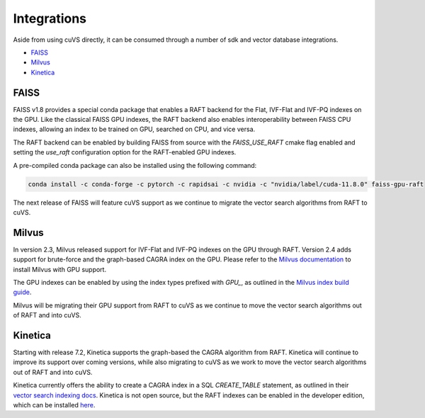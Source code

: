 Integrations
============

Aside from using cuVS directly, it can be consumed through a number of sdk and vector database integrations.

- `FAISS`_
- `Milvus`_
- `Kinetica`_

FAISS
-----

FAISS v1.8 provides a special conda package that enables a RAFT backend for the Flat, IVF-Flat and IVF-PQ indexes on the GPU. Like the classical FAISS GPU indexes, the RAFT backend also enables interoperability between FAISS CPU indexes, allowing an index to be trained on GPU, searched on CPU, and vice versa.

The RAFT backend can be enabled by building FAISS from source with the `FAISS_USE_RAFT` cmake flag enabled and setting the `use_raft` configuration option for the RAFT-enabled GPU indexes.

A pre-compiled conda package can also be installed using the following command:

.. code-block:: bash

    conda install -c conda-forge -c pytorch -c rapidsai -c nvidia -c "nvidia/label/cuda-11.8.0" faiss-gpu-raft

The next release of FAISS will feature cuVS support as we continue to migrate the vector search algorithms from RAFT to cuVS.

Milvus
------

In version 2.3, Milvus released support for IVF-Flat and IVF-PQ indexes on the GPU through RAFT. Version 2.4 adds support for brute-force and the graph-based CAGRA index on the GPU. Please refer to the `Milvus documentation <https://milvus.io/docs/install_standalone-docker-compose-gpu.md>`_ to install Milvus with GPU support.

The GPU indexes can be enabled by using the index types prefixed with `GPU_`, as outlined in the `Milvus index build guide <https://milvus.io/docs/build_index.md#Prepare-index-parameter>`_.

Milvus will be migrating their GPU support from RAFT to cuVS as we continue to move the vector search algorithms out of RAFT and into cuVS.


Kinetica
--------

Starting with release 7.2, Kinetica supports the graph-based the CAGRA algorithm from RAFT. Kinetica will continue to improve its support over coming versions, while also migrating to cuVS as we work to move the vector search algorithms out of RAFT and into cuVS.

Kinetica currently offers the ability to create a CAGRA index in a SQL `CREATE_TABLE` statement, as outlined in their `vector search indexing docs <https://docs.kinetica.com/7.2/concepts/indexes/#cagra-index>`_. Kinetica is not open source, but the RAFT indexes can be enabled in the developer edition, which can be installed `here <https://www.kinetica.com/try/#download_instructions>`_.
